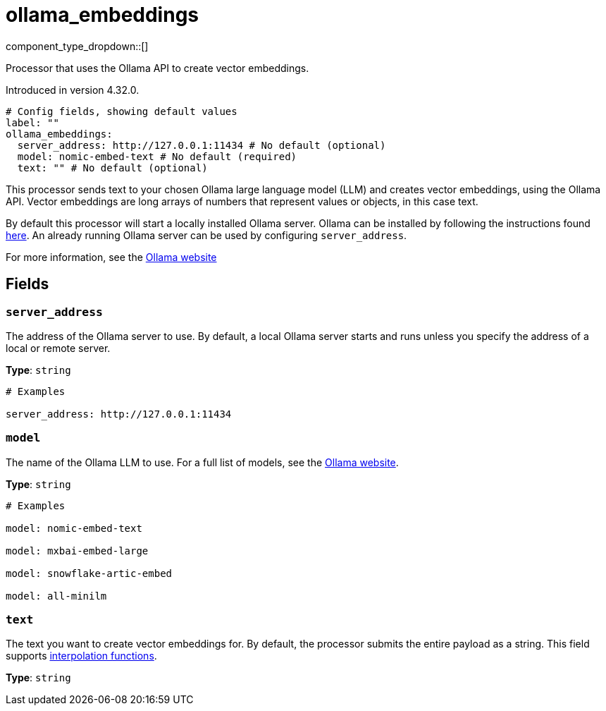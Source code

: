 = ollama_embeddings
:type: processor
:status: experimental
:categories: ["AI"]



////
     THIS FILE IS AUTOGENERATED!

     To make changes, edit the corresponding source file under:

     https://github.com/redpanda-data/connect/tree/main/internal/impl/<provider>.

     And:

     https://github.com/redpanda-data/connect/tree/main/cmd/tools/docs_gen/templates/plugin.adoc.tmpl
////


component_type_dropdown::[]


Processor that uses the Ollama API to create vector embeddings.

Introduced in version 4.32.0.

```yml
# Config fields, showing default values
label: ""
ollama_embeddings:
  server_address: http://127.0.0.1:11434 # No default (optional)
  model: nomic-embed-text # No default (required)
  text: "" # No default (optional)
```

This processor sends text to your chosen Ollama large language model (LLM) and creates vector embeddings, using the Ollama API. Vector embeddings are long arrays of numbers that represent values or objects, in this case text. 

By default this processor will start a locally installed Ollama server. Ollama can be installed by following the instructions found https://ollama.com/download[here^]. An already running Ollama server can be used by configuring `server_address`.

For more information, see the https://ollama.com/[Ollama website^]

== Fields

=== `server_address`

The address of the Ollama server to use. By default, a local Ollama server starts and runs unless you specify the address of a local or remote server.


*Type*: `string`


```yml
# Examples

server_address: http://127.0.0.1:11434
```

=== `model`

The name of the Ollama LLM to use. For a full list of models, see the https://ollama.com/models[Ollama website].


*Type*: `string`


```yml
# Examples

model: nomic-embed-text

model: mxbai-embed-large

model: snowflake-artic-embed

model: all-minilm
```

=== `text`

The text you want to create vector embeddings for. By default, the processor submits the entire payload as a string.
This field supports xref:configuration:interpolation.adoc#bloblang-queries[interpolation functions].


*Type*: `string`



